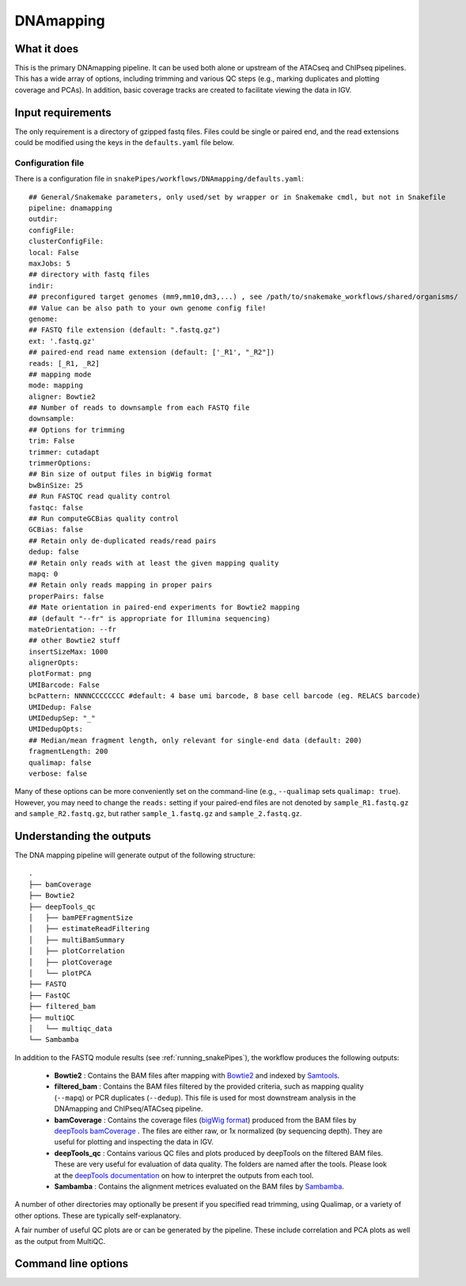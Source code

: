.. _DNAmapping:

DNAmapping
===========

What it does
------------

This is the primary DNAmapping pipeline. It can be used both alone or upstream of the ATACseq and ChIPseq pipelines. This has a wide array of options, including trimming and various QC steps (e.g., marking duplicates and plotting coverage and PCAs). In addition, basic coverage tracks are created to facilitate viewing the data in IGV.

.. image:: ../images/DNAmapping_pipeline.png

Input requirements
------------------

The only requirement is a directory of gzipped fastq files. Files could be single or paired end, and the read extensions could be modified using the keys in the ``defaults.yaml`` file below.

Configuration file
~~~~~~~~~~~~~~~~~~

There is a configuration file in ``snakePipes/workflows/DNAmapping/defaults.yaml``::

    ## General/Snakemake parameters, only used/set by wrapper or in Snakemake cmdl, but not in Snakefile
    pipeline: dnamapping
    outdir:
    configFile:
    clusterConfigFile:
    local: False
    maxJobs: 5
    ## directory with fastq files
    indir:
    ## preconfigured target genomes (mm9,mm10,dm3,...) , see /path/to/snakemake_workflows/shared/organisms/
    ## Value can be also path to your own genome config file!
    genome:
    ## FASTQ file extension (default: ".fastq.gz")
    ext: '.fastq.gz'
    ## paired-end read name extension (default: ['_R1', "_R2"])
    reads: [_R1, _R2]
    ## mapping mode
    mode: mapping
    aligner: Bowtie2
    ## Number of reads to downsample from each FASTQ file
    downsample:
    ## Options for trimming
    trim: False
    trimmer: cutadapt
    trimmerOptions:
    ## Bin size of output files in bigWig format
    bwBinSize: 25
    ## Run FASTQC read quality control
    fastqc: false
    ## Run computeGCBias quality control
    GCBias: false
    ## Retain only de-duplicated reads/read pairs
    dedup: false
    ## Retain only reads with at least the given mapping quality
    mapq: 0
    ## Retain only reads mapping in proper pairs
    properPairs: false
    ## Mate orientation in paired-end experiments for Bowtie2 mapping
    ## (default "--fr" is appropriate for Illumina sequencing)
    mateOrientation: --fr
    ## other Bowtie2 stuff
    insertSizeMax: 1000
    alignerOpts:
    plotFormat: png
    UMIBarcode: False
    bcPattern: NNNNCCCCCCCC #default: 4 base umi barcode, 8 base cell barcode (eg. RELACS barcode)
    UMIDedup: False
    UMIDedupSep: "_"
    UMIDedupOpts:
    ## Median/mean fragment length, only relevant for single-end data (default: 200)
    fragmentLength: 200
    qualimap: false
    verbose: false

Many of these options can be more conveniently set on the command-line (e.g., ``--qualimap`` sets ``qualimap: true``). However, you may need to change the ``reads:`` setting if your paired-end files are not denoted by ``sample_R1.fastq.gz`` and ``sample_R2.fastq.gz``, but rather ``sample_1.fastq.gz`` and ``sample_2.fastq.gz``.

Understanding the outputs
--------------------------

The DNA mapping pipeline will generate output of the following structure::

    .
    ├── bamCoverage
    ├── Bowtie2
    ├── deepTools_qc
    │   ├── bamPEFragmentSize
    │   ├── estimateReadFiltering
    │   ├── multiBamSummary
    │   ├── plotCorrelation
    │   ├── plotCoverage
    │   └── plotPCA
    ├── FASTQ
    ├── FastQC
    ├── filtered_bam
    ├── multiQC
    │   └── multiqc_data
    └── Sambamba

In addition to the FASTQ module results (see :ref:`running_snakePipes`), the workflow produces the following outputs:

 * **Bowtie2** : Contains the BAM files after mapping with `Bowtie2 <http://bowtie-bio.sourceforge.net/bowtie2/index.shtml>`__ and indexed by `Samtools <http://www.htslib.org/>`__.


 * **filtered_bam** : Contains the BAM files filtered by the provided criteria, such as mapping quality (``--mapq``) or PCR duplicates (``--dedup``). This file is used for most downstream analysis in the DNAmapping and ChIPseq/ATACseq pipeline.


 * **bamCoverage** : Contains the coverage files (`bigWig format <https://genome.ucsc.edu/goldenpath/help/bigWig.html>`__) produced from the BAM files by `deepTools bamCoverage <https://deeptools.readthedocs.io/en/develop/content/tools/bamCoverage.html>`__ . The files are either raw, or 1x normalized (by sequencing depth). They are useful for plotting and inspecting the data in IGV.


 * **deepTools_qc** : Contains various QC files and plots produced by deepTools on the filtered BAM files. These are very useful for evaluation of data quality. The folders are named after the tools. Please look at the `deepTools documentation <https://deeptools.readthedocs.io/en/develop/content/list_of_tools.html>`__ on how to interpret the outputs from each tool.


 * **Sambamba** : Contains the alignment metrices evaluated on the BAM files by `Sambamba <http://lomereiter.github.io/sambamba/>`__.


A number of other directories may optionally be present if you specified read trimming, using Qualimap, or a variety of other options. These are typically self-explanatory.

A fair number of useful QC plots are or can be generated by the pipeline. These include correlation and PCA plots as well as the output from MultiQC.

.. image:: ../images/DNAmapping_correlation.png

Command line options
--------------------

.. argparse::
   :func: parse_args
   :filename: ../snakePipes/workflows/DNAmapping/DNAmapping
   :prog: DNAmapping
   :nodefault:
